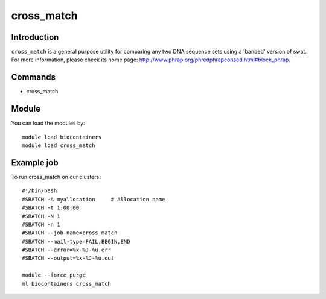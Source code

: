 .. _backbone-label:

cross_match
==============================

Introduction
~~~~~~~~
``cross_match`` is a general purpose utility for comparing any two DNA sequence sets using a 'banded' version of swat. For more information, please check its home page: http://www.phrap.org/phredphrapconsed.html#block_phrap.

Commands
~~~~~~~
- cross_match

Module
~~~~~~~~
You can load the modules by::
    
    module load biocontainers
    module load cross_match

Example job
~~~~~
To run cross_match on our clusters::

    #!/bin/bash
    #SBATCH -A myallocation     # Allocation name 
    #SBATCH -t 1:00:00
    #SBATCH -N 1
    #SBATCH -n 1
    #SBATCH --job-name=cross_match
    #SBATCH --mail-type=FAIL,BEGIN,END
    #SBATCH --error=%x-%J-%u.err
    #SBATCH --output=%x-%J-%u.out

    module --force purge
    ml biocontainers cross_match
